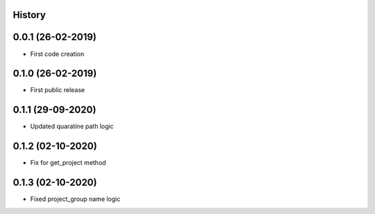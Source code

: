 .. :changelog:

History
-------

0.0.1 (26-02-2019)
---------------------

* First code creation


0.1.0 (26-02-2019)
------------------

* First public release


0.1.1 (29-09-2020)
------------------

* Updated quaratine path logic


0.1.2 (02-10-2020)
------------------

* Fix for get_project method


0.1.3 (02-10-2020)
------------------

* Fixed project_group name logic
